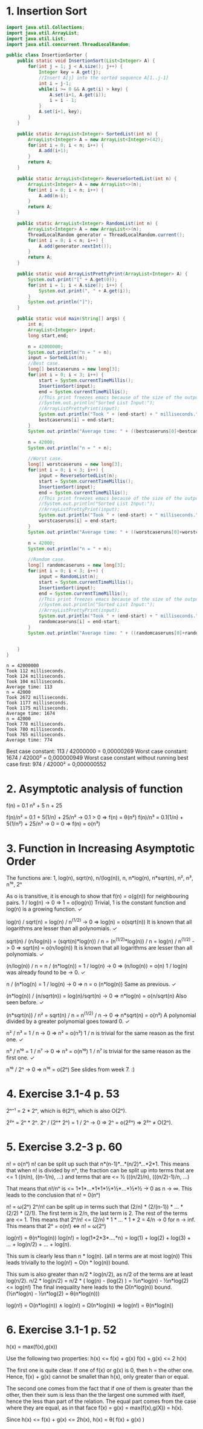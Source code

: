 * 1. Insertion Sort
#+BEGIN_SRC java :classname InsertionSorter :cmdline "InsertionSorter" :results output
  import java.util.Collections;
  import java.util.ArrayList;
  import java.util.List;
  import java.util.concurrent.ThreadLocalRandom;

  public class InsertionSorter {
      public static void InsertionSort(List<Integer> A) {
          for(int j = 1; j < A.size(); j++) {
              Integer key = A.get(j);
              //Insert A[j] into the sorted sequence A[1..j-1]
              int i = j-1;
              while(i >= 0 && A.get(i) > key) {
                  A.set(i+1, A.get(i));
                  i = i - 1;
              }
              A.set(i+1, key);
          }
      }

      public static ArrayList<Integer> SortedList(int n) {
          ArrayList<Integer> A = new ArrayList<Integer>(42);
          for(int i = 0; i < n; i++) {
              A.add(i+1);
          }
          return A;
      }

      public static ArrayList<Integer> ReverseSortedList(int n) {
          ArrayList<Integer> A = new ArrayList<>(n);
          for(int i = 0; i < n; i++) {
              A.add(n-i);
          }
          return A;
      }

      public static ArrayList<Integer> RandomList(int n) {
          ArrayList<Integer> A = new ArrayList<>(n);
          ThreadLocalRandom generator = ThreadLocalRandom.current();
          for(int i = 0; i < n; i++) {
              A.add(generator.nextInt());
          }
          return A;
      }

      public static void ArrayListPrettyPrint(ArrayList<Integer> A) {
          System.out.print("[" + A.get(0));
          for(int i = 1; i < A.size(); i++) {
              System.out.print(", " + A.get(i));
          }
          System.out.println("]");
      }

      public static void main(String[] args) {
          int n;
          ArrayList<Integer> input;
          long start,end;

          n = 42000000;
          System.out.println("n = " + n);
          input = SortedList(n);
          //Best case.
          long[] bestcaseruns = new long[3];
          for(int i = 0; i < 3; i++) {
              start = System.currentTimeMillis();
              InsertionSort(input);
              end = System.currentTimeMillis();
              //This print freezes emacs because of the size of the output.
              //System.out.println("Sorted List Input:");
              //ArrayListPrettyPrint(input);
              System.out.println("Took " + (end-start) + " milliseconds.");
              bestcaseruns[i] = end-start;
          }
          System.out.println("Average time: " + ((bestcaseruns[0]+bestcaseruns[1]+bestcaseruns[2])/3));

          n = 42000;
          System.out.println("n = " + n);

          //Worst case.
          long[] worstcaseruns = new long[3];
          for(int i = 0; i < 3; i++) {
              input = ReverseSortedList(n);
              start = System.currentTimeMillis();
              InsertionSort(input);
              end = System.currentTimeMillis();
              //This print freezes emacs because of the size of the output.
              //System.out.println("Sorted List Input:");
              //ArrayListPrettyPrint(input);
              System.out.println("Took " + (end-start) + " milliseconds.");
              worstcaseruns[i] = end-start;
          }
          System.out.println("Average time: " + ((worstcaseruns[0]+worstcaseruns[1]+worstcaseruns[2])/3));

          n = 42000;
          System.out.println("n = " + n);

          //Random case.
          long[] randomcaseruns = new long[3];
          for(int i = 0; i < 3; i++) {
              input = RandomList(n);
              start = System.currentTimeMillis();
              InsertionSort(input);
              end = System.currentTimeMillis();
              //This print freezes emacs because of the size of the output.
              //System.out.println("Sorted List Input:");
              //ArrayListPrettyPrint(input);
              System.out.println("Took " + (end-start) + " milliseconds.");
              randomcaseruns[i] = end-start;
          }
          System.out.println("Average time: " + ((randomcaseruns[0]+randomcaseruns[1]+randomcaseruns[2])/3));


      }
  }
#+END_SRC

#+RESULTS:
#+begin_example
n = 42000
Took 961 milliseconds.
Took 968 milliseconds.
Took 990 milliseconds.
Average time: 973
n = 42000
Took 728 milliseconds.
Took 735 milliseconds.
Took 732 milliseconds.
Average time: 731
#+end_example

#+begin_example
n = 42000000
Took 112 milliseconds.
Took 124 milliseconds.
Took 104 milliseconds.
Average time: 113
n = 42000
Took 2672 milliseconds.
Took 1177 milliseconds.
Took 1175 milliseconds.
Average time: 1674
n = 42000
Took 778 milliseconds.
Took 780 milliseconds.
Took 765 milliseconds.
Average time: 774
#+end_example

Best case constant:   113 / 42000000 = 0,00000269
Worst case constant: 1674 /   42000² = 0,000000949
Worst case constant without running best case first: 974 / 42000² = 0,000000552

* 2. Asymptotic analysis of function
f(n) = 0.1 n² + 5 n + 25

f(n)/n² = 0.1      + 5(1/n)  + 25/n² -> 0.1 > 0 => f(n) = θ(n²)
f(n)/n³ = 0.1(1/n) + 5(1/n²) + 25/n³ -> 0   = 0 => f(n) = o(n³)

* 3. Function in Increasing Asymptotic Order
The functions are:
1, log(n), sqrt(n), n/(log(n)), n, n*log(n), n*sqrt(n), n², n³, n¹⁰, 2ⁿ

As o is transitive, it is enough to show that f(n) = o(g(n)) for neighbouring pairs.
1 / log(n) -> 0 => 1 = o(log(n))
  Trivial, 1 is the constant function and log(n) is a growing function. ✓

log(n) / sqrt(n) = log(n) / n^(1/2) -> 0 => log(n) = o(sqrt(n))
  It is known that all logarithms are lesser than all polynomials. ✓

sqrt(n) / (n/log(n)) = (sqrt(n)*log(n)) / n = (n^(1/2)*log(n)) / n = log(n) / n^(1/2) -> 0 
  => sqrt(n) = o(n/log(n))
  It is known that all logarithms are lesser than all polynomials. ✓

(n/log(n)) / n = n / (n*log(n)) = 1 / log(n) -> 0 => (n/log(n)) = o(n)
  1 / log(n) was already found to be -> 0. ✓

n / (n*log(n) = 1 / log(n) -> 0 => n = o (n*log(n))
  Same as previous. ✓

(n*log(n)) / (n/sqrt(n)) = log(n)/sqrt(n) -> 0 => n*log(n) = o(n/sqrt(n)
  Also seen before. ✓

(n*sqrt(n)) / n² = sqrt(n) / n = n^(1/2) / n -> 0 => n*sqrt(n) = o(n²)
  A polynomial divided by a greater polynomial goes toward 0. ✓

n² / n³ = 1 / n -> 0 => n² = o(n³)
  1 / n is trivial for the same reason as the first one. ✓

n³ / n¹⁰ = 1 / n⁷ -> 0 => n³ = o(n¹⁰)
  1 / n⁷ is trivial for the same reason as the first one. ✓

n¹⁰ / 2ⁿ -> 0 => n¹⁰ = o(2ⁿ)
  See slides from week 7. :)

* 4. Exercise 3.1-4 p. 53
2ⁿ⁺¹ = 2 * 2ⁿ, which is θ(2ⁿ), which is also O(2ⁿ).

2²ⁿ = 2ⁿ * 2ⁿ. 2ⁿ / (2ⁿ* 2ⁿ) = 1 / 2ⁿ -> 0 => 2ⁿ = o(2²ⁿ) => 2²ⁿ ≠ O(2ⁿ).

* 5. Exercise 3.2-3 p. 60
n! = o(nⁿ)
n! can be split up such that n*(n-1)*...*(n/2)*...*2*1.
This means that when n! is divided by nⁿ, the fraction can be split up into
terms that are <= 1 ((n/n), ((n-1/n), ...)
and terms that are <= ½ (((n/2)/n), (((n/2)-1)/n, ...)

That means that n!/nⁿ is <= 1*1*...*1*1*½*½*...*½*½ -> 0 as n -> ∞.
This leads to the conclusion that n! = 0(nⁿ)


n! = ω(2ⁿ)
2ⁿ/n! can be split up in terms such that (2/n) * (2/(n-1)) * ... * (2/2) * (2/1).
The first term is 2/n, the last term is 2.
The rest of the terms are <= 1.
This means that 2ⁿ/n! <= (2/n) * 1 * ... * 1 * 2 = 4/n -> 0 for n -> inf.
This means that 2ⁿ = o(n!) <=> n! = ω(2ⁿ)


log(n!) = θ(n*log(n))
log(n!) = log(1*2*3*....*n) = log(1) + log(2) + log(3) + ...  + log(n/2) + ... + log(n).

This sum is clearly less than n * log(n). (all n terms are at most log(n))
This leads trivially to the log(n!) = O(n * log(n)) bound.

This sum is also greater than n/2 * log(n/2), as n/2 of the terms are at least log(n/2).
n/2 * log(n/2) = n/2 * ( log(n) - (log(2) ) = ½n*log(n) - ½n*log(2) <= log(n!)
The final inequality here leads to the Ω(n*log(n)) bound. (½n*log(n) - ½n*log(2) = θ(n*log(n)))

log(n!) = O(n*log(n)) ∧ log(n!) = Ω(n*log(n)) => log(n!) = θ(n*log(n))

* 6. Exercise 3.1-1 p. 52
h(x) = max(f(x),g(x))

Use the following two properties:
h(x) <= f(x) + g(x)
f(x) + g(x) <= 2 h(x)

The first one is quite clear. If one of f(x) or g(x) is 0, then h = the other one.
Hence, f(x) + g(x) cannot be smallet than h(x), only greater than or equal.

The second one comes from the fact that if one of them is greater than the other,
then their sum is less than the the largest one summed with itself, hence the less
than part of the relation. The equal part comes from the case where they are equal,
as in that face f(x) = g(x) = max(f(x),g(X)) = h(x).

Since h(x) <= f(x) + g(x) <= 2h(x), h(x) = θ( f(x) + g(x) )


